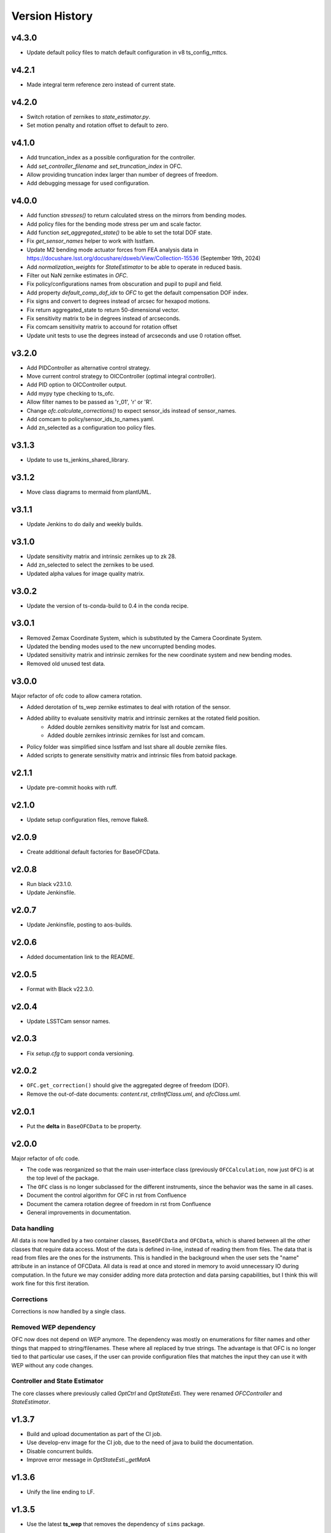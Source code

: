 .. py:currentmodule:: lsst.ts.ofc

.. _lsst.ts.ofc-version_history:

##################
Version History
##################

.. _lsst.ts.ofc-4.3.0:

v4.3.0
======

* Update default policy files to match default configuration in v8 ts_config_mttcs.

.. _lsst.ts.ofc-4.2.1:

v4.2.1
======

* Made integral term reference zero instead of current state.

.. _lsst.ts.ofc-4.2.0:

v4.2.0
======

* Switch rotation of zernikes to `state_estimator.py`.
* Set motion penalty and rotation offset to default to zero.

.. _lsst.ts.ofc-4.1.0:

v4.1.0
======

* Add truncation_index as a possible configuration for the controller.
* Add `set_controller_filename` and `set_truncation_index` in OFC.
* Allow providing truncation index larger than number of degrees of freedom.
* Add debugging message for used configuration.

.. _lsst.ts.ofc-4.0.0:

v4.0.0
======

* Add function `stresses()` to return calculated stress on the mirrors from bending modes.
* Add policy files for the bending mode stress per um and scale factor.
* Add function `set_aggregated_state()` to be able to set the total DOF state.
* Fix `get_sensor_names` helper to work with lsstfam.
* Update M2 bending mode actuator forces from FEA analysis data in https://docushare.lsst.org/docushare/dsweb/View/Collection-15536 (September 19th, 2024)
* Add `normalization_weights` for `StateEstimator` to be able to operate in reduced basis.
* Filter out NaN zernike estimates in `OFC`.
* Fix policy/configurations names from obscuration and pupil to pupil and field.
* Add property `default_comp_dof_idx` to `OFC` to get the default compensation DOF index.
* Fix signs and convert to degrees instead of arcsec for hexapod motions.
* Fix return aggregated_state to return 50-dimensional vector.
* Fix sensitivity matrix to be in degrees instead of arcseconds.
* Fix comcam sensitivity matrix to accound for rotation offset
* Update unit tests to use the degrees instead of arcseconds and use 0 rotation offset.

.. _lsst.ts.ofc-3.2.0:

v3.2.0
======

* Add PIDController as alternative control strategy.
* Move current control strategy to OICController (optimal integral controller).
* Add PID option to OICController output.
* Add mypy type checking to ts_ofc.
* Allow filter names to be passed as 'r_01', 'r' or 'R'.
* Change `ofc.calculate_corrections()` to expect sensor_ids instead of sensor_names.
* Add comcam to policy/sensor_ids_to_names.yaml.
* Add zn_selected as a configuration too policy files.

.. _lsst.ts.ofc-3.1.3:

v3.1.3
======

* Update to use ts_jenkins_shared_library.

.. _lsst.ts.ofc-3.1.2:

v3.1.2
======

* Move class diagrams to mermaid from plantUML.

.. _lsst.ts.ofc-3.1.1:

v3.1.1
======

* Update Jenkins to do daily and weekly builds.

.. _lsst.ts.ofc-3.1.0:

v3.1.0
======

* Update sensitivity matrix and intrinsic zernikes up to zk 28.
* Add zn_selected to select the zernikes to be used.
* Updated alpha values for image quality matrix.

.. _lsst.ts.ofc-3.0.2:

v3.0.2
======

* Update the version of ts-conda-build to 0.4 in the conda recipe.

.. _lsst.ts.ofc-3.0.1:

v3.0.1
======

* Removed Zemax Coordinate System, which is substituted by the Camera Coordinate System.
* Updated the bending modes used to the new uncorrupted bending modes.
* Updated sensitivity matrix and intrinsic zernikes for the new coordinate system and new bending modes.
* Removed old unused test data.

.. _lsst.ts.ofc-3.0.0:

v3.0.0
======

Major refactor of ofc code to allow camera rotation.

* Added derotation of ts_wep zernike estimates to deal with rotation of the sensor.
* Added ability to evaluate sensitivity matrix and intrinsic zernikes at the rotated field position.
    * Added double zernikes sensitivity matrix for lsst and comcam.
    * Added double zernikes intrinsic zernikes for lsst and comcam.
* Policy folder was simplified since lsstfam and lsst share all double zernike files.
* Added scripts to generate sensitivity matrix and intrinsic files from batoid package.

.. _lsst.ts.ofc-2.1.1:

v2.1.1
======

* Update pre-commit hooks with ruff.

.. _lsst.ts.ofc-2.1.0:

v2.1.0
======

* Update setup configuration files, remove flake8.

.. _lsst.ts.ofc-2.0.9:

v2.0.9
======

* Create additional default factories for BaseOFCData.

.. _lsst.ts.ofc-2.0.8:

v2.0.8
======

* Run black v23.1.0.
* Update Jenkinsfile.

.. _lsst.ts.ofc-2.0.7:

v2.0.7
======

* Update Jenkinsfile, posting to aos-builds.

.. _lsst.ts.ofc-2.0.6:

v2.0.6
======

* Added documentation link to the README.

.. _lsst.ts.ofc-2.0.5:

v2.0.5
======

* Format with Black v22.3.0.

.. _lsst.ts.ofc-2.0.4:

v2.0.4
======

* Update LSSTCam sensor names.

.. _lsst.ts.ofc-2.0.3:

v2.0.3
======

* Fix `setup.cfg` to support conda versioning.

.. _lsst.ts.ofc-2.0.2:

v2.0.2
======

* ``OFC.get_correction()`` should give the aggregated degree of freedom (DOF).
* Remove the out-of-date documents: *content.rst*, *ctrlIntfClass.uml*, and *ofcClass.uml*.

.. _lsst.ts.ofc-2.0.1:

v2.0.1
======

* Put the **delta** in ``BaseOFCData`` to be property.

.. _lsst.ts.ofc-2.0.0:

v2.0.0
======

Major refactor of ofc code.

* The code was reorganized so that the main user-interface class (previously ``OFCCalculation``, now just ``OFC``) is at the top level of the package.
* The ``OFC`` class is no longer subclassed for the different instruments, since the behavior was the same in all cases.
* Document the control algorithm for OFC in rst from Confluence
* Document the camera rotation degree of freedom in rst from Confluence
* General improvements in documentation.

Data handling
-------------

All data is now handled by a two container classes, ``BaseOFCData`` and ``OFCData``, which is shared between all the other classes that require data access.
Most of the data is defined in-line, instead of reading them from files.
The data that is read from files are the ones for the instruments.
This is handled in the background when the user sets the "name" attribute in an instance of OFCData.
All data is read at once and stored in memory to avoid unnecessary IO during computation.
In the future we may consider adding more data protection and data parsing capabilities, but I think this will work fine for this first iteration.

Corrections
-----------

Corrections is now handled by a single class.

Removed WEP dependency
----------------------

OFC now does not depend on WEP anymore.
The dependency was mostly on enumerations for filter names and other things that mapped to string/filenames.
These where all replaced by true strings.
The advantage is that OFC is no longer tied to that particular use cases, if the user can provide configuration files that matches the input they can use it with WEP without any code changes.

Controller and State Estimator
------------------------------

The core classes where previously called `OptCtrl` and `OptStateEsti`.
They were renamed `OFCController` and `StateEstimator`.


.. _lsst.ts.ofc-1.3.7:

v1.3.7
======

* Build and upload documentation as part of the CI job.
* Use develop-env image for the CI job, due to the need of java to build the documentation.
* Disable concurrent builds.
* Improve error message in `OptStateEsti._getMatA`

.. _lsst.ts.ofc-1.3.6:

v1.3.6
======

* Unify the line ending to LF.

.. _lsst.ts.ofc-1.3.5:

v1.3.5
======

* Use the latest **ts_wep** that removes the dependency of ``sims`` package.

.. _lsst.ts.ofc-1.3.4:

v1.3.4
======

* Use the ``sims_w_2020_38``.

.. _lsst.ts.ofc-1.3.3:

v1.3.3
======

* Use the ``sims_w_2020_36``.
* Support the LSST full-array mode (FAM) by adding the **OFCCalculationOfLsstFam** class.

.. _lsst.ts.ofc-1.3.2:

v1.3.2
======

* Update the sensitivity matrix and M2 force file.
* This unifies the corrdinate system of M1M3 and M2 in FEA model.
* Test the ``sims_w_2020_28``.

.. _lsst.ts.ofc-1.3.1:

v1.3.1
======

* Reformat the code by ``black``.
* Add the ``black`` check to ``.githooks``.
* Ignore ``flake8`` check of E203 ans W503 for the ``black``.
* Use the ``sims_w_2020_21``.
* Fix the hexapod rotation matrix.

.. _lsst.ts.ofc-1.3.0:

v1.3.0
======

* Adds parameter to specify values of state 0 DoF (M2 & Camera hexapod positions, M1M3 & M2 bending modes).

.. _lsst.ts.ofc-1.2.6:

v1.2.6
======

* Use ``sims_w_2020_15``.
* Update the bending mode files.
* Update **optiPSSN.yaml** for the new penality values.
* Update **OptCtrlDataDecorator** class to use **BendModeToForce** to get the bending mode.
* Update the rotation matrix of mirror in **CamRot** class.
* Remove the bending mode transformation in **SubSysAdap** class.

.. _lsst.ts.ofc-1.2.5:

v1.2.5
======

* Use ``sims_w_2020_14``.

.. _lsst.ts.ofc-1.2.4:

v1.2.4
======

* Use ``sims_w_2020_04``.

.. _lsst.ts.ofc-1.2.3:

v1.2.3
======

* Use ``sims_w_2019_50``.

.. _lsst.ts.ofc-1.2.2:

v1.2.2
======

* Use ``sims_w_2019_38``.

.. _lsst.ts.ofc-1.2.1:

v1.2.1
======

* Use ``sims_w_2019_31`` and the latest **ts_wep** version.
* Remove the ``conda`` package installation in **Jenkinsfile**.
* Update the permission of workspace after the unit test.

.. _lsst.ts.ofc-1.2.0:

v1.2.0
======

* Use ``sims_w_2019_29`` and the latest **ts_wep** version.
* Add the ``getZtaac()`` in **OFCCalculation** class.

.. _lsst.ts.ofc-1.1.9:

v1.1.9
======

* Use ``sims_w_2019_24``.
* Add the dependency of **ts_wep** in the table file.
* Move the **SensorWavefronError** class to **ts_wep**.

.. _lsst.ts.ofc-1.1.8:

v1.1.8
======

* Use ``sims_w_2019_20``.

.. _lsst.ts.ofc-1.1.7:

v1.1.7
======

* Depend on the **ts_wep** and support the ``documenteer``.
* Use ``sims_w_2019_18``.

.. _lsst.ts.ofc-1.1.6:

v1.1.6
======

* Add the unit tests of control interface classes and fix the minor errors.
* Add the Shack-Hartmann and CMOS cameras.

.. _lsst.ts.ofc-1.1.5:

v1.1.5
======

* Add the classes to translate the Zemax coordinate to subsystem's coordinate and vice versa.

.. _lsst.ts.ofc-1.1.4:

v1.1.4
======

* Use the ``eups`` as the package manager and ``yaml`` configuration file format.

.. _lsst.ts.ofc-1.1.3:

v1.1.3
======

* Add the get functions of state in **OFCCalculation** class.

.. _lsst.ts.ofc-1.1.2:

v1.1.2
======

* Fix the interface class of **M2HexapodCorrection**.
* Rename the **HexapodCorrection** class to **CameraHexapodCorrection**.

.. _lsst.ts.ofc-1.1.1:

v1.1.1
======

* Add the interface to **MTAOS** in ``ctrlIntf`` module.

.. _lsst.ts.ofc-1.0.1:

v1.0.1
======

* Reuse the **FilterType** Enum from **ts_tcs_wep**.

.. _lsst.ts.ofc-1.0.0:

v1.0.0
======

* Finish the OFC with the support of algorithm study in Python.
